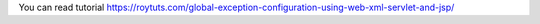 You can read tutorial https://roytuts.com/global-exception-configuration-using-web-xml-servlet-and-jsp/